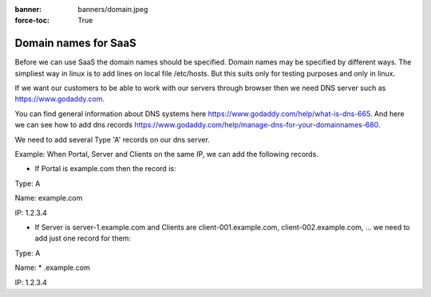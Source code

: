 :banner: banners/domain.jpeg 
:force-toc: True

Domain names for SaaS
=====================

Before we can use SaaS the domain names should be specified. Domain names
may be specified by different ways. The simpliest way in linux is to add lines on
local file /etc/hosts. But this suits only for testing purposes and only in linux.

If we want our customers to be able to work with our servers through browser
then we need DNS server such as https://www.godaddy.com.

You can find general information about DNS systems here
https://www.godaddy.com/help/what-is-dns-665. And here we can see how to
add dns records https://www.godaddy.com/help/manage-dns-for-your-domainnames-680.

We need to add several Type 'A' records on our dns server.

Example: When Portal, Server and Clients on the same IP, we can add the
following records.

* If Portal is example.com then the record is: ::



Type: A

Name: example.com

IP: 1.2.3.4


* If Server is server-1.example.com and Clients are client-001.example.com, client-002.example.com, ... we need to add just one record for them: ::



Type: A

Name: * .example.com

IP: 1.2.3.4
